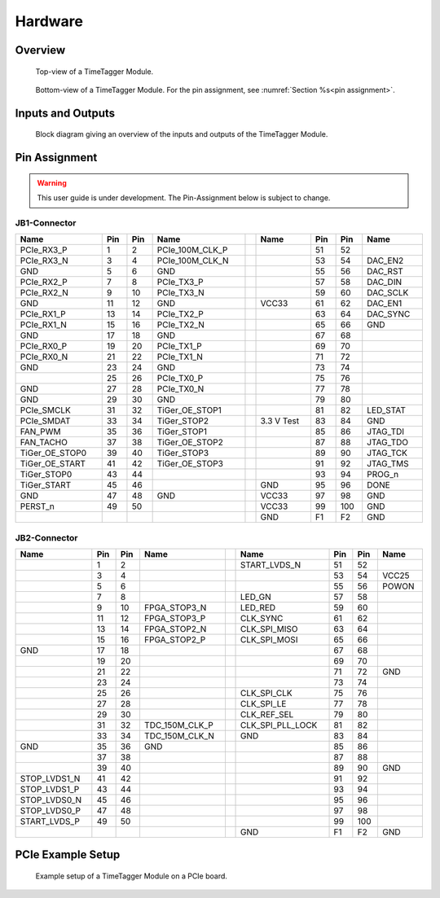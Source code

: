 Hardware
========

Overview
--------

.. figure:: _static/TDC-module_top.png
    :alt: TimeTagger Module Top

    Top-view of a TimeTagger Module.

.. figure:: _static/TDC-Module_underneath.png
    :alt: TimeTagger Module Bottom

    Bottom-view of a TimeTagger Module. For the pin assignment, see
    :numref:`Section %s<pin assignment>`.

Inputs and Outputs
------------------

.. figure:: _static/diagram.*
    :alt: Block Diagram

    Block diagram giving an overview of the inputs and outputs of the
    TimeTagger Module.


.. _pin assignment:

.. raw:: latex

    \clearpage

Pin Assignment
--------------

.. warning::

    This user guide is under development. The Pin-Assignment below is subject
    to change.

JB1-Connector
^^^^^^^^^^^^^

.. raw:: latex

    \begingroup
    \small

.. tabularcolumns:: |R|L|L|L|C|R|L|L|L|

.. table::
    :width: 100%

    +----------------------+-----+-----+-----------------++------------+-----+-----+-----------------+
    | Name                 | Pin | Pin | Name            || Name       | Pin | Pin |  Name           |
    +======================+=====+=====+=================++============+=====+=====+=================+
    | PCIe_RX3_P           |  1  |  2  | PCIe_100M_CLK_P ||            | 51  | 52  |                 |
    +----------------------+-----+-----+-----------------++------------+-----+-----+-----------------+
    | PCIe_RX3_N           |  3  |  4  | PCIe_100M_CLK_N ||            | 53  | 54  | DAC_EN2         |
    +----------------------+-----+-----+-----------------++------------+-----+-----+-----------------+
    |  GND                 |  5  |  6  | GND             ||            | 55  | 56  | DAC_RST         |
    +----------------------+-----+-----+-----------------++------------+-----+-----+-----------------+
    | PCIe_RX2_P           |  7  |  8  | PCIe_TX3_P      ||            | 57  | 58  | DAC_DIN         |
    +----------------------+-----+-----+-----------------++------------+-----+-----+-----------------+
    | PCIe_RX2_N           |  9  | 10  | PCIe_TX3_N      ||            | 59  | 60  | DAC_SCLK        |
    +----------------------+-----+-----+-----------------++------------+-----+-----+-----------------+
    |  GND                 | 11  | 12  | GND             || VCC33      | 61  | 62  | DAC_EN1         |
    +----------------------+-----+-----+-----------------++------------+-----+-----+-----------------+
    | PCIe_RX1_P           | 13  | 14  | PCIe_TX2_P      ||            | 63  | 64  | DAC_SYNC        |
    +----------------------+-----+-----+-----------------++------------+-----+-----+-----------------+
    | PCIe_RX1_N           | 15  | 16  | PCIe_TX2_N      ||            | 65  | 66  | GND             |
    +----------------------+-----+-----+-----------------++------------+-----+-----+-----------------+
    |  GND                 | 17  | 18  | GND             ||            | 67  | 68  |                 |
    +----------------------+-----+-----+-----------------++------------+-----+-----+-----------------+
    | PCIe_RX0_P           | 19  | 20  | PCIe_TX1_P      ||            | 69  | 70  |                 |
    +----------------------+-----+-----+-----------------++------------+-----+-----+-----------------+
    | PCIe_RX0_N           | 21  | 22  | PCIe_TX1_N      ||            | 71  | 72  |                 |
    +----------------------+-----+-----+-----------------++------------+-----+-----+-----------------+
    |  GND                 | 23  | 24  | GND             ||            | 73  | 74  |                 |
    +----------------------+-----+-----+-----------------++------------+-----+-----+-----------------+
    |                      | 25  | 26  | PCIe_TX0_P      ||            | 75  | 76  |                 |
    +----------------------+-----+-----+-----------------++------------+-----+-----+-----------------+
    | GND                  | 27  | 28  | PCIe_TX0_N      ||            | 77  | 78  |                 |
    +----------------------+-----+-----+-----------------++------------+-----+-----+-----------------+
    | GND                  | 29  | 30  | GND             ||            | 79  | 80  |                 |
    +----------------------+-----+-----+-----------------++------------+-----+-----+-----------------+
    | PCIe_SMCLK           | 31  | 32  | TiGer_OE_STOP1  ||            | 81  | 82  | LED_STAT        |
    +----------------------+-----+-----+-----------------++------------+-----+-----+-----------------+
    | PCIe_SMDAT           | 33  | 34  | TiGer_STOP2     || 3.3 V Test | 83  | 84  | GND             |
    +----------------------+-----+-----+-----------------++------------+-----+-----+-----------------+
    | FAN_PWM              | 35  | 36  | TiGer_STOP1     ||            | 85  | 86  | JTAG_TDI        |
    +----------------------+-----+-----+-----------------++------------+-----+-----+-----------------+
    | FAN_TACHO            | 37  | 38  | TiGer_OE_STOP2  ||            | 87  | 88  | JTAG_TDO        |
    +----------------------+-----+-----+-----------------++------------+-----+-----+-----------------+
    | TiGer_OE_STOP0       | 39  | 40  | TiGer_STOP3     ||            | 89  | 90  | JTAG_TCK        |
    +----------------------+-----+-----+-----------------++------------+-----+-----+-----------------+
    | TiGer_OE_START       | 41  | 42  | TiGer_OE_STOP3  ||            | 91  | 92  | JTAG_TMS        |
    +----------------------+-----+-----+-----------------++------------+-----+-----+-----------------+
    | TiGer_STOP0          | 43  | 44  |                 ||            | 93  | 94  |  PROG_n         |
    +----------------------+-----+-----+-----------------++------------+-----+-----+-----------------+
    | TiGer_START          | 45  | 46  |                 || GND        | 95  | 96  |  DONE           |
    +----------------------+-----+-----+-----------------++------------+-----+-----+-----------------+
    | GND                  | 47  | 48  |  GND            || VCC33      | 97  | 98  |   GND           |
    +----------------------+-----+-----+-----------------++------------+-----+-----+-----------------+
    | PERST_n              | 49  | 50  |                 || VCC33      | 99  | 100 |  GND            |
    +----------------------+-----+-----+-----------------++------------+-----+-----+-----------------+
    |                      |     |     |                 ||  GND       | F1  | F2  |   GND           |
    +----------------------+-----+-----+-----------------++------------+-----+-----+-----------------+

.. raw:: latex

    \endgroup

JB2-Connector
^^^^^^^^^^^^^

.. raw:: latex

    \begingroup
    \small

.. tabularcolumns:: |R|L|L|L|C|R|L|L|L|

.. table::
    :width: 100%

    +------------------+-----+-----+----------------++-------------------+-----+-----+------------+
    | Name             | Pin | Pin | Name           || Name              | Pin | Pin | Name       |
    +==================+=====+=====+================++===================+=====+=====+============+
    |                  |  1  |  2  |                || START_LVDS_N      | 51  | 52  |            |
    +------------------+-----+-----+----------------++-------------------+-----+-----+------------+
    |                  |  3  |  4  |                ||                   | 53  | 54  | VCC25      |
    +------------------+-----+-----+----------------++-------------------+-----+-----+------------+
    |                  |  5  |  6  |                ||                   | 55  | 56  | POWON      |
    +------------------+-----+-----+----------------++-------------------+-----+-----+------------+
    |                  |  7  |  8  |                || LED_GN            | 57  | 58  |            |
    +------------------+-----+-----+----------------++-------------------+-----+-----+------------+
    |                  |  9  | 10  | FPGA_STOP3_N   || LED_RED           | 59  | 60  |            |
    +------------------+-----+-----+----------------++-------------------+-----+-----+------------+
    |                  | 11  | 12  | FPGA_STOP3_P   ||  CLK_SYNC         | 61  | 62  |            |
    +------------------+-----+-----+----------------++-------------------+-----+-----+------------+
    |                  | 13  | 14  | FPGA_STOP2_N   ||  CLK_SPI_MISO     | 63  | 64  |            |
    +------------------+-----+-----+----------------++-------------------+-----+-----+------------+
    |                  | 15  | 16  | FPGA_STOP2_P   ||  CLK_SPI_MOSI     | 65  | 66  |            |
    +------------------+-----+-----+----------------++-------------------+-----+-----+------------+
    | GND              | 17  | 18  |                ||                   | 67  | 68  |            |
    +------------------+-----+-----+----------------++-------------------+-----+-----+------------+
    |                  | 19  | 20  |                ||                   | 69  | 70  |            |
    +------------------+-----+-----+----------------++-------------------+-----+-----+------------+
    |                  | 21  | 22  |                ||                   | 71  | 72  |   GND      |
    +------------------+-----+-----+----------------++-------------------+-----+-----+------------+
    |                  | 23  | 24  |                ||                   | 73  | 74  |            |
    +------------------+-----+-----+----------------++-------------------+-----+-----+------------+
    |                  | 25  | 26  |                ||  CLK_SPI_CLK      | 75  | 76  |            |
    +------------------+-----+-----+----------------++-------------------+-----+-----+------------+
    |                  | 27  | 28  |                ||  CLK_SPI_LE       | 77  | 78  |            |
    +------------------+-----+-----+----------------++-------------------+-----+-----+------------+
    |                  | 29  | 30  |                ||  CLK_REF_SEL      | 79  | 80  |            |
    +------------------+-----+-----+----------------++-------------------+-----+-----+------------+
    |                  | 31  | 32  | TDC_150M_CLK_P ||  CLK_SPI_PLL_LOCK | 81  | 82  |            |
    +------------------+-----+-----+----------------++-------------------+-----+-----+------------+
    |                  | 33  | 34  | TDC_150M_CLK_N || GND               | 83  | 84  |            |
    +------------------+-----+-----+----------------++-------------------+-----+-----+------------+
    | GND              | 35  | 36  |  GND           ||                   | 85  | 86  |            |
    +------------------+-----+-----+----------------++-------------------+-----+-----+------------+
    |                  | 37  | 38  |                ||                   | 87  | 88  |            |
    +------------------+-----+-----+----------------++-------------------+-----+-----+------------+
    |                  | 39  | 40  |                ||                   | 89  | 90  | GND        |
    +------------------+-----+-----+----------------++-------------------+-----+-----+------------+
    | STOP_LVDS1_N     | 41  | 42  |                ||                   | 91  | 92  |            |
    +------------------+-----+-----+----------------++-------------------+-----+-----+------------+
    | STOP_LVDS1_P     | 43  | 44  |                ||                   | 93  | 94  |            |
    +------------------+-----+-----+----------------++-------------------+-----+-----+------------+
    | STOP_LVDS0_N     | 45  | 46  |                ||                   | 95  | 96  |            |
    +------------------+-----+-----+----------------++-------------------+-----+-----+------------+
    | STOP_LVDS0_P     | 47  | 48  |                ||                   | 97  | 98  |            |
    +------------------+-----+-----+----------------++-------------------+-----+-----+------------+
    | START_LVDS_P     | 49  | 50  |                ||                   | 99  | 100 |            |
    +------------------+-----+-----+----------------++-------------------+-----+-----+------------+
    |                  |     |     |                ||  GND              | F1  | F2  |   GND      |
    +------------------+-----+-----+----------------++-------------------+-----+-----+------------+

.. raw:: latex

    \endgroup

PCIe Example Setup
------------------

.. figure:: _static/module_on_PCIe_board.png
    :alt: PCIe Board Setup

    Example setup of a TimeTagger Module on a PCIe board.
